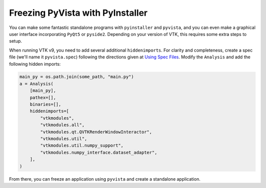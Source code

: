 .. _pyinstaller:

Freezing PyVista with PyInstaller
=================================
You can make some fantastic standalone programs with ``pyinstaller``
and ``pyvista``, and you can even make a graphical user interface
incorporating ``PyQt5`` or ``pyside2``.  Depending on your version of
VTK, this requires some extra steps to setup.

When running VTK v9, you need to add several additional
``hiddenimports``.  For clarity and completeness, create a spec file
(we'll name it ``pyvista.spec``) following the directions given at
`Using Spec Files <https://pyinstaller.readthedocs.io/en/stable/spec-files.html>`__.  Modify the ``Analysis`` and add the following hidden imports:

.. code:: python

    main_py = os.path.join(some_path, "main.py")
    a = Analysis(
        [main_py],
        pathex=[],
        binaries=[],
        hiddenimports=[
            "vtkmodules",
            "vtkmodules.all",
            "vtkmodules.qt.QVTKRenderWindowInteractor",
            "vtkmodules.util",
            "vtkmodules.util.numpy_support",
            "vtkmodules.numpy_interface.dataset_adapter",
        ],
    )

From there, you can freeze an application using ``pyvista`` and create
a standalone application.
